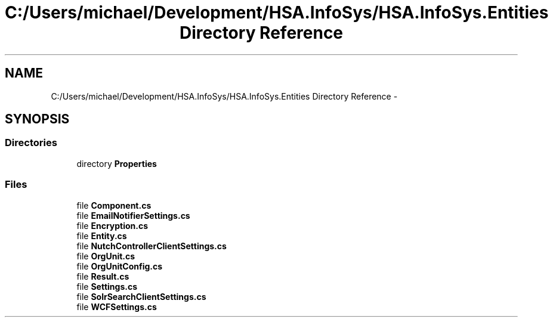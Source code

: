.TH "C:/Users/michael/Development/HSA.InfoSys/HSA.InfoSys.Entities Directory Reference" 3 "Fri Jul 5 2013" "Version 1.0" "HSA.InfoSys" \" -*- nroff -*-
.ad l
.nh
.SH NAME
C:/Users/michael/Development/HSA.InfoSys/HSA.InfoSys.Entities Directory Reference \- 
.SH SYNOPSIS
.br
.PP
.SS "Directories"

.in +1c
.ti -1c
.RI "directory \fBProperties\fP"
.br
.in -1c
.SS "Files"

.in +1c
.ti -1c
.RI "file \fBComponent\&.cs\fP"
.br
.ti -1c
.RI "file \fBEmailNotifierSettings\&.cs\fP"
.br
.ti -1c
.RI "file \fBEncryption\&.cs\fP"
.br
.ti -1c
.RI "file \fBEntity\&.cs\fP"
.br
.ti -1c
.RI "file \fBNutchControllerClientSettings\&.cs\fP"
.br
.ti -1c
.RI "file \fBOrgUnit\&.cs\fP"
.br
.ti -1c
.RI "file \fBOrgUnitConfig\&.cs\fP"
.br
.ti -1c
.RI "file \fBResult\&.cs\fP"
.br
.ti -1c
.RI "file \fBSettings\&.cs\fP"
.br
.ti -1c
.RI "file \fBSolrSearchClientSettings\&.cs\fP"
.br
.ti -1c
.RI "file \fBWCFSettings\&.cs\fP"
.br
.in -1c
